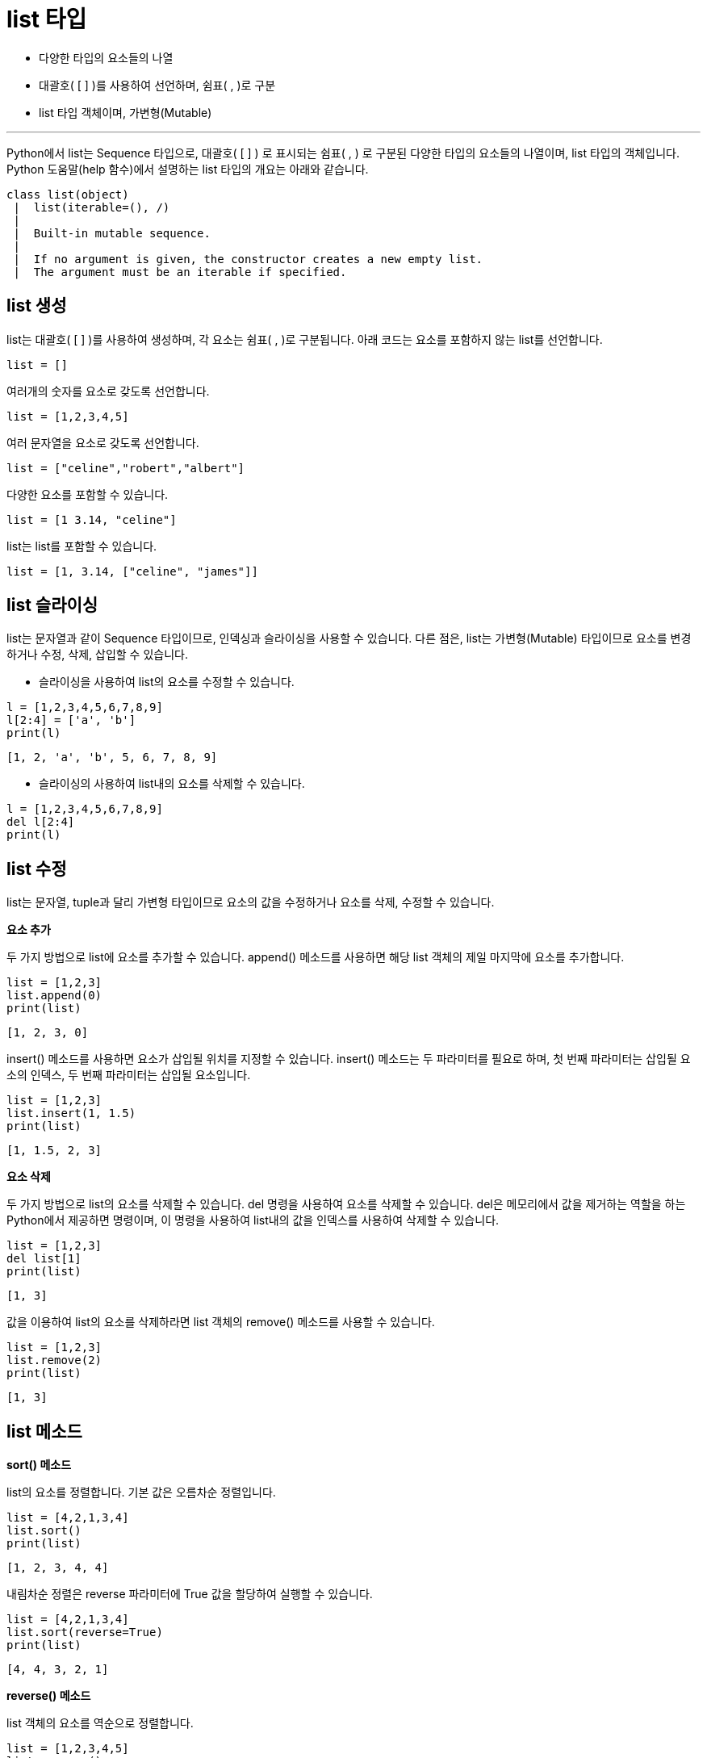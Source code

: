 = list 타입

* 다양한 타입의 요소들의 나열
* 대괄호( [ ] )를 사용하여 선언하며, 쉼표( , )로 구분
* list 타입 객체이며, 가변형(Mutable)

---

Python에서 list는 Sequence 타입으로, 대괄호( [ ] ) 로 표시되는 쉼표( , ) 로 구분된 다양한 타입의 요소들의 나열이며, list 타입의 객체입니다. Python 도움말(help 함수)에서 설명하는 list 타입의 개요는 아래와 같습니다.

----
class list(object)
 |  list(iterable=(), /)
 |
 |  Built-in mutable sequence.
 |
 |  If no argument is given, the constructor creates a new empty list.
 |  The argument must be an iterable if specified.
----

== list 생성

list는 대괄호( [ ] )를 사용하여 생성하며, 각 요소는 쉼표( , )로 구분됩니다. 아래 코드는 요소를 포함하지 않는 list를 선언합니다.

[source, python]
----
list = []
----

여러개의 숫자를 요소로 갖도록 선언합니다.

[source, python]
----
list = [1,2,3,4,5]
----

여러 문자열을 요소로 갖도록 선언합니다.

[source, python]
----
list = ["celine","robert","albert"]
----

다양한 요소를 포함할 수 있습니다.

[source, python]
----
list = [1 3.14, "celine"]
----

list는 list를 포함할 수 있습니다.

[source, python]
----
list = [1, 3.14, ["celine", "james"]]
----

== list 슬라이싱

list는 문자열과 같이 Sequence 타입이므로, 인덱싱과 슬라이싱을 사용할 수 있습니다. 다른 점은, list는 가변형(Mutable) 타입이므로 요소를 변경하거나 수정, 삭제, 삽입할 수 있습니다.

* 슬라이싱을 사용하여 list의 요소를 수정할 수 있습니다.

[source, python]
----
l = [1,2,3,4,5,6,7,8,9]
l[2:4] = ['a', 'b']
print(l)
----

----
[1, 2, 'a', 'b', 5, 6, 7, 8, 9]
----

* 슬라이싱의 사용하여 list내의 요소를 삭제할 수 있습니다.

[source, python]
----
l = [1,2,3,4,5,6,7,8,9]
del l[2:4]
print(l)
----

== list 수정

list는 문자열, tuple과 달리 가변형 타입이므로 요소의 값을 수정하거나 요소를 삭제, 수정할 수 있습니다.

**요소 추가**

두 가지 방법으로 list에 요소를 추가할 수 있습니다. append() 메소드를 사용하면 해당 list 객체의 제일 마지막에 요소를 추가합니다.

[source, python]
----
list = [1,2,3]
list.append(0)
print(list)
----

----
[1, 2, 3, 0]
----

insert() 메소드를 사용하면 요소가 삽입될 위치를 지정할 수 있습니다. insert() 메소드는 두 파라미터를 필요로 하며, 첫 번째 파라미터는 삽입될 요소의 인덱스, 두 번째 파라미터는 삽입될 요소입니다.

[source, python]
----
list = [1,2,3]
list.insert(1, 1.5)
print(list)
----

----
[1, 1.5, 2, 3]
----

**요소 삭제**

두 가지 방법으로 list의 요소를 삭제할 수 있습니다. del 명령을 사용하여 요소를 삭제할 수 있습니다. del은 메모리에서 값을 제거하는 역할을 하는 Python에서 제공하면 명령이며, 이 명령을 사용하여 list내의 값을 인덱스를 사용하여 삭제할 수 있습니다.

[source, python]
----
list = [1,2,3]
del list[1]
print(list)
----

----
[1, 3]
----

값을 이용하여 list의 요소를 삭제하라면 list 객체의 remove() 메소드를 사용할 수 있습니다. 

[source, python]
----
list = [1,2,3]
list.remove(2)
print(list)
----

----
[1, 3]
----

== list 메소드

**sort() 메소드**

list의 요소를 정렬합니다. 기본 값은 오름차순 정렬입니다.

[source, python]
----
list = [4,2,1,3,4]
list.sort()
print(list)
----

----
[1, 2, 3, 4, 4]
----

내림차순 정렬은 reverse 파라미터에 True 값을 할당하여 실행할 수 있습니다.

[source, python]
----
list = [4,2,1,3,4]
list.sort(reverse=True)
print(list)
----

----
[4, 4, 3, 2, 1]
----

**reverse() 메소드**

list 객체의 요소를 역순으로 정렬합니다. 

[source, python]
----
list = [1,2,3,4,5]
list.reverse()
print(list)
----

----
[5, 4, 3, 2, 1]
----

**pop() 메소드**

리스트의 제일 마지막 요소를 return 하고 그 값을 삭제합니다. 이 메소드를 사용하여 list를 stack과 같이 사용할 수 있습니다.

[source, python]
----
list = [1,2,3,4,5]
element = list.pop()
print(element)
print(list)
----

----
[1, 2, 3, 4]
----

pop 메소드에 정수를 파라미트로 전달하면 해당 정수의 인덱스에 해당하는 요소를 반환하고 삭제합니다.

[source, python]
----
list = [1,2,3,4,5]
element = list.pop(2)
print(element)
print(list)
----

----
[1, 2, 4, 5]
----

**extend() 메소드**

extends 메소드 파라미터로 전달된 list를 추가합니다. += 연산과 동일합니다.

[source, python]
----
list = [1,2,3,4,5]
element = list.extend(["celine"])
print(list)
----

----
[1, 2, 3, 4, 5, 'celine']
----